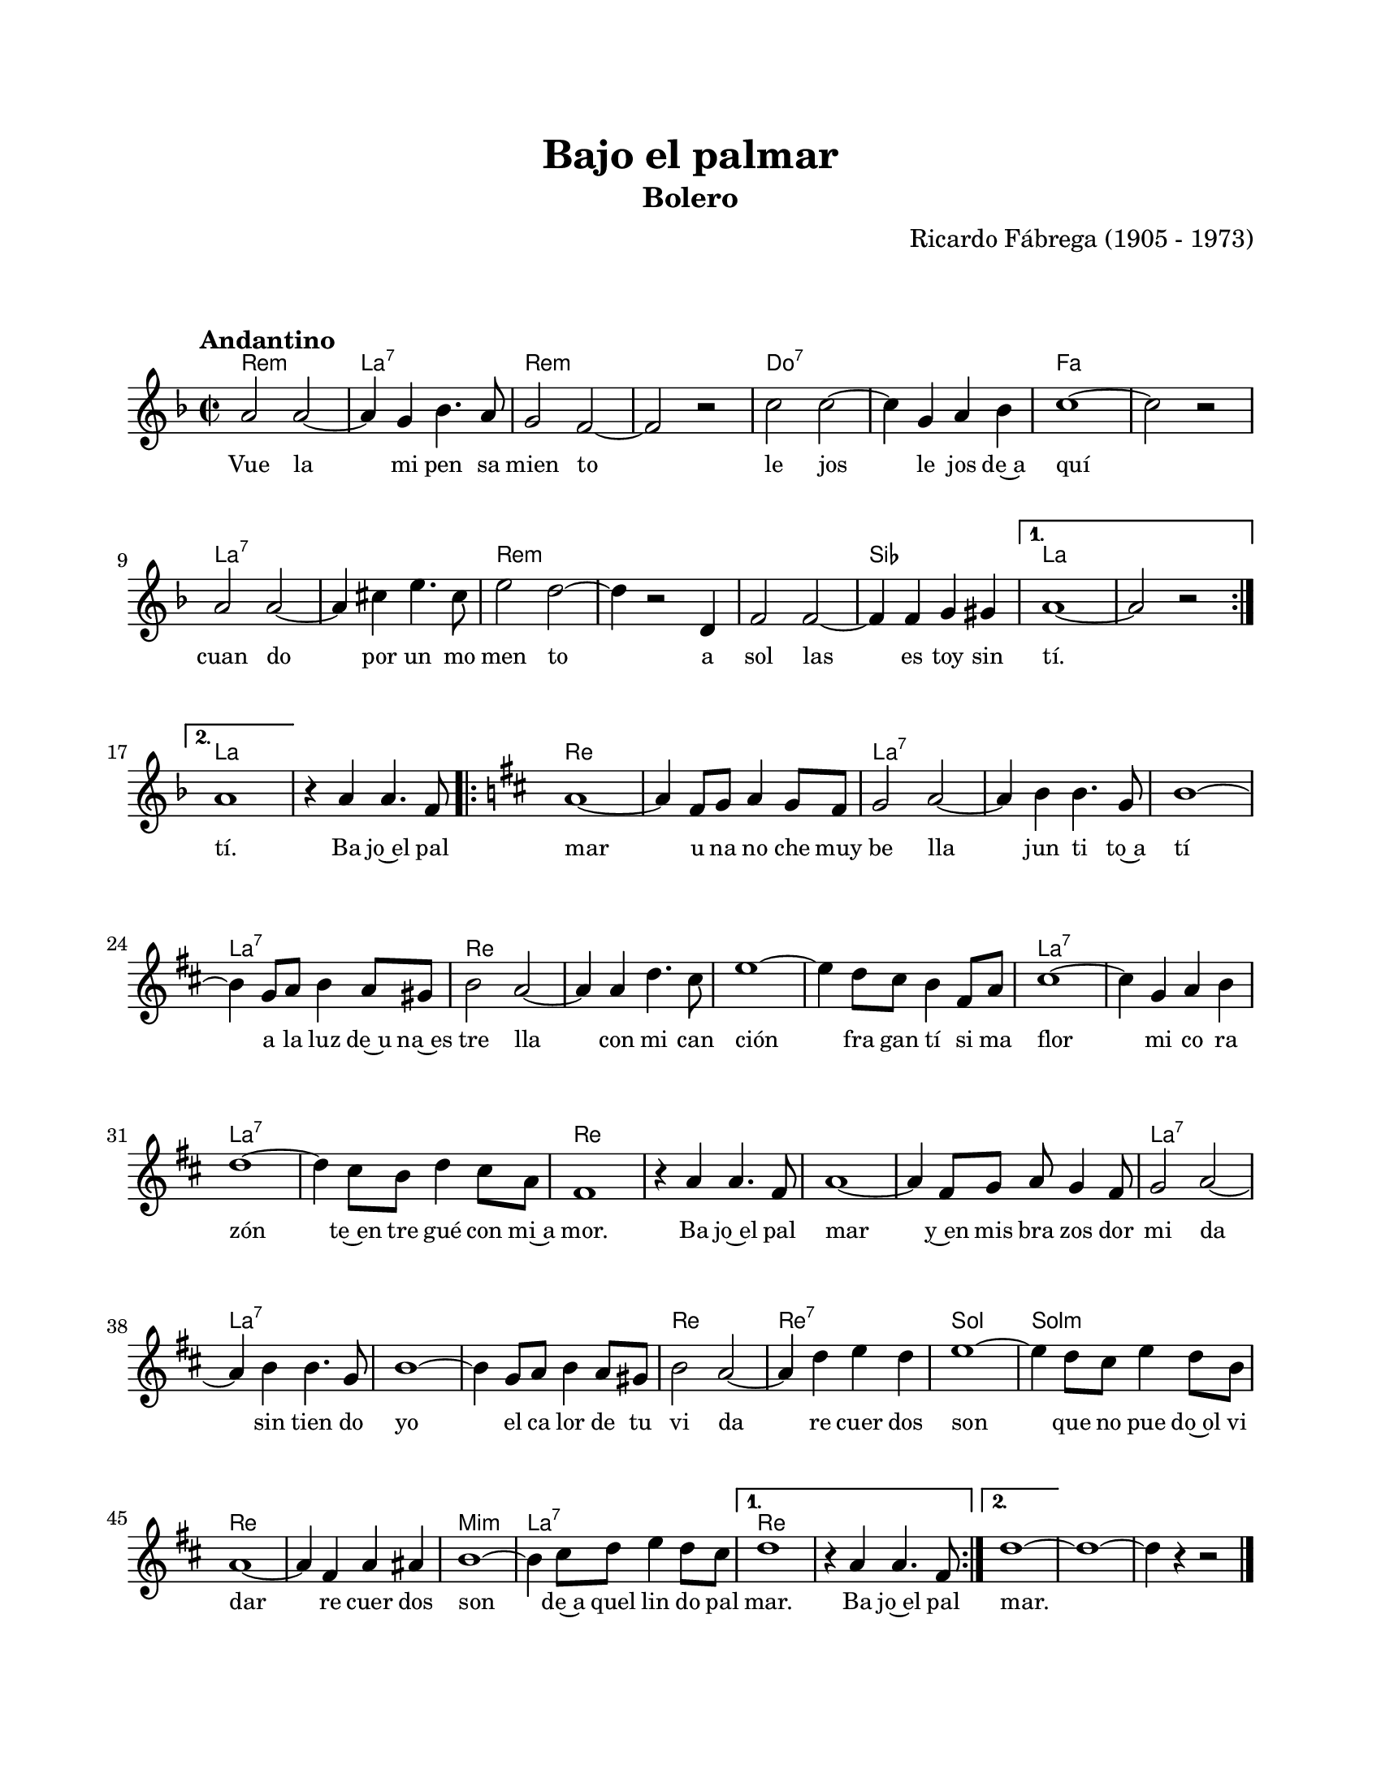 #(define output-id "BOL05")
\version "2.24.0"
\header {
	title = "Bajo el palmar"
	subtitle = "Bolero"
	composer = "Ricardo Fábrega (1905 - 1973)"
	tagline = ##f
}

\paper {
	#(set-paper-size "letter")
	top-margin = 20
	left-margin = 20
	right-margin = 20
	bottom-margin = 25
	print-page-number = false
	indent = 0
}

\markup \vspace #2

global = {
	\time 2/2
	\tempo "Andantino"
	\key d \minor
}

melodia = \new Voice \relative c' {
	\repeat volta 2 {
		a'2 a ~ | a4 g bes4. a8 | g2 f ~ | f r2 |
		c'2 c ~ | c4 g a bes | c1 ~ | c2 r2 |
		a2 a ~ | a4 cis e4. cis8 | e2 d ~ | d4 r2 d,4 |
		f2 f ~ | f4 f g gis |
	}
	\alternative {
		{ a1 ~ | a2 r2 }
		{ a1 | }
	}
	r4 a4 a4. f8 |
	\key d \major
	\repeat volta 2 {
		a1 ~ | a4 fis8 g a4 g8 fis | g2 a ~ | a4 b b4. g8 |
		b1 ~ | b4 g8 a b4 a8 gis | b2 a ~ | a4 a d4. cis8 |
		e1 ~ | e4 d8 cis b4 fis8 a | cis1 ~ | cis4 g a b |
		d1 ~ | d4 cis8 b d4 cis8 a | fis1 | r4 a a4. fis8 |
		a1 ~ | a4 fis8 g a g4 fis8 | g2 a ~ | a4 b b4. g8 |
		b1 ~ | b4 g8 a b4 a8 gis | b2 a ~ | a4 d e d |
		e1 ~ | e4 d8 cis e4 d8 b | a1 ~ | a4 fis a ais | 
		b1 ~ | b4 cis8 d e4 d8 cis | 
	}
	\alternative {
		{ d1 | r4 a4 a4. fis8 | }
		{ d'1 ~ | }
	}
	d ~ | d4 r4 r2 |
	\bar "|."
}

acordes = \chordmode {
	d1:m | a1:7 | d1:m | d1:m |
	c1:7 | c1:7 | f1 | f1 |
	a1:7 | a1:7 | d1:m | d1:m |
	d1:m | bes1 |
	a1 | a1 |
	a1 |
	a1 |
	d1 | d1 | a1:7 | a1:7 |
	a1:7 | a1:7 | d1 | d1 |
	d1 | d1 | a1:7 | a1:7 |
	a1:7 | a1:7 | d1 | d1 |
	d1 | d1 | a1:7 | a1:7 |
	a1:7 | a1:7 | d1 | d1:7 |
	g1 | g1:m | d1 | d1 | 
	e1:m | a1:7 |
	d1 | d1 |
	d1 | 
	d1 | d1 |
}

lirica = \lyricmode {
	Vue la | mi pen sa | mien to | le jos |
	le jos de~a | quí | cuan do | por un mo | 
	men to | a | sol las | es toy sin | 
	tí. |
	tí. |
	Ba jo~el pal |
	mar | u na no che muy | be lla | jun ti to~a | 
	tí | a la luz de~u na~es | tre lla | con mi can ción | 
	fra gan tí si ma | flor | mi co ra | zón | 
	te~en tre gué con mi~a | mor. | Ba jo~el pal | mar |
	y~en mis bra zos dor | mi da | sin tien do | yo |
	el ca lor de tu | vi da | re cuer dos | son |
	que no pue do~ol vi | dar | re cuer dos | son |
	de~a quel lin do pal | 
	mar. |
	Ba jo~el pal |
	mar. |

}

\score { %% genera el PDF
<<
	\language "espanol"
	\new ChordNames {
		\set chordChanges = ##t
		\set noChordSymbol = ##f
		\override ChordName.font-size = #-0.9
		\override ChordName.direction = #UP
		\acordes
	}
	\new Staff
		<< \global \melodia >>
	\addlyrics \lirica
	\override Lyrics.LyricText.font-size = #-0.5
>>
\layout {}
}

\score { %% genera la muestra MIDI melódica
	\unfoldRepeats { \melodia }
	\midi { \tempo 2 = 80 } %% colocar tempo numérico para que se exporte a velocidad adecuada, por defecto está en 4 = 90
}

\markup {
	\fill-line {
		\hspace #1
		\column {
			\line \smallCaps \bold { Bajo el palmar }
			\hspace #1
			\line { Vuela mi pensamiento, }
			\line { lejos. . . lejos de aquí }
			\line { cuando por un momento }
			\line { a solas estoy sin ti. }
			\hspace #1
			\line { Bajo el palmar }
			\line { una noche muy bella }
			\line { juntito a ti }
			\line { a la luz de una estrella, }
			\hspace #1
			\line { con mi canción }
			\line { fragantísima flor, }
			\line { mi corazón }
			\line { te entregué con mi amor. }
		}
		\hspace #2
		\column {
			\line { Bajo el palmar }
			\line { y en mis brazos dormida }
			\line { sintiendo yo }
			\line { el calor de tu vida. }
			\hspace #1
			\line { Recuerdos son }
			\line { que no puedo olvidar }
			\line { recuerdos son }
			\line { de aquel lindo palmar. }
		}
		\hspace #1
	}
}